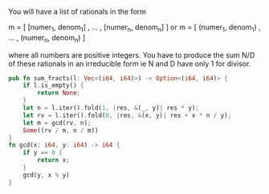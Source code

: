 You will have a list of rationals in the form

m = [ [numer_1, denom_1] , ... , [numer_n, denom_n] ] or m = [ (numer_1, denom_1) , ... , (numer_n, denom_n) ]

where all numbers are positive integers. You have to produce the sum N/D of these rationals in an irreducible form ie N and D have only 1 for divisor.


#+BEGIN_SRC rust
  pub fn sum_fracts(l: Vec<(i64, i64)>) -> Option<(i64, i64)> {
      if l.is_empty() {
          return None;
      }
      let n = l.iter().fold(1, |res, &(_, y)| res * y);
      let rv = l.iter().fold(0, |res, &(x, y)| res + x * n / y);
      let m = gcd(rv, n);
      Some((rv / m, n / m))
  }
  fn gcd(x: i64, y: i64) -> i64 {
      if y == 0 {
          return x;
      }
      gcd(y, x % y)
  }
#+END_SRC

